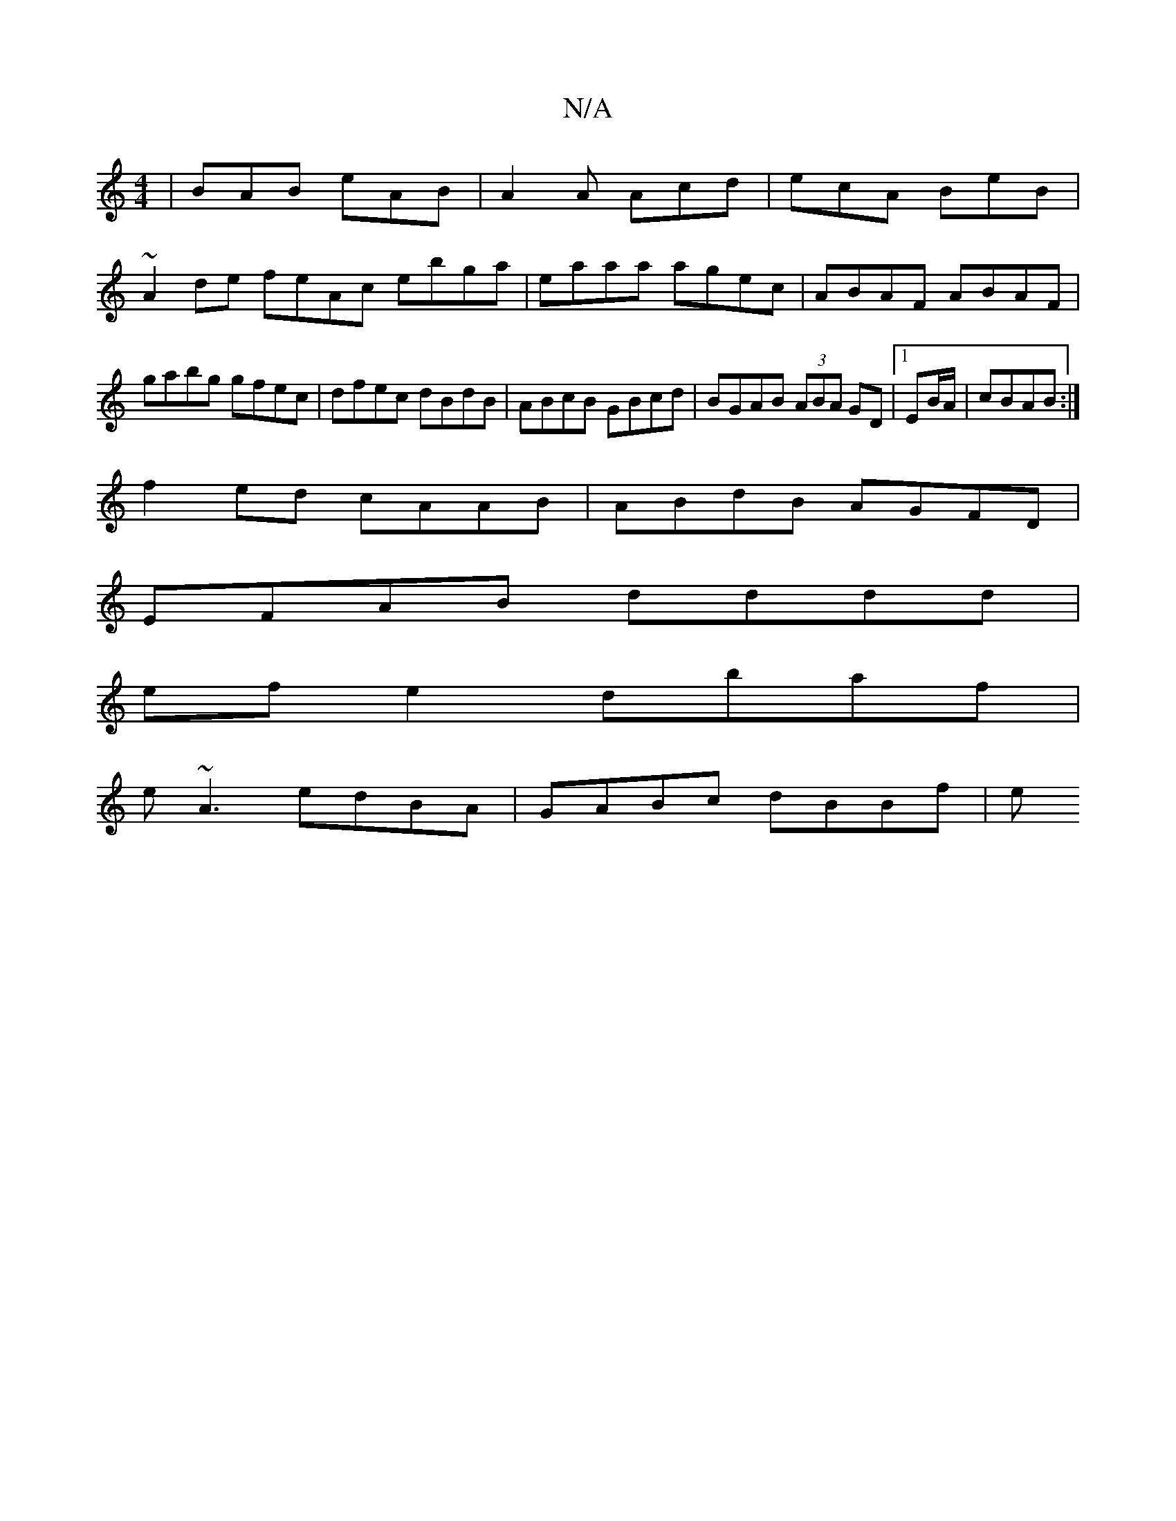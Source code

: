 X:1
T:N/A
M:4/4
R:N/A
K:Cmajor
 | BAB eAB | A2A Acd | ecA BeB |
~A2de feAc ebga|eaaa agec|ABAF ABAF|gabg gfec|dfec dBdB|ABcB GBcd|BGAB (3ABA GD|[1 EB/A/|cBAB :|
f2ed cAAB | ABdB AGFD |
EFAB dddd |
ef e2 dbaf |
e~A3 edBA|GABc dBBf|e